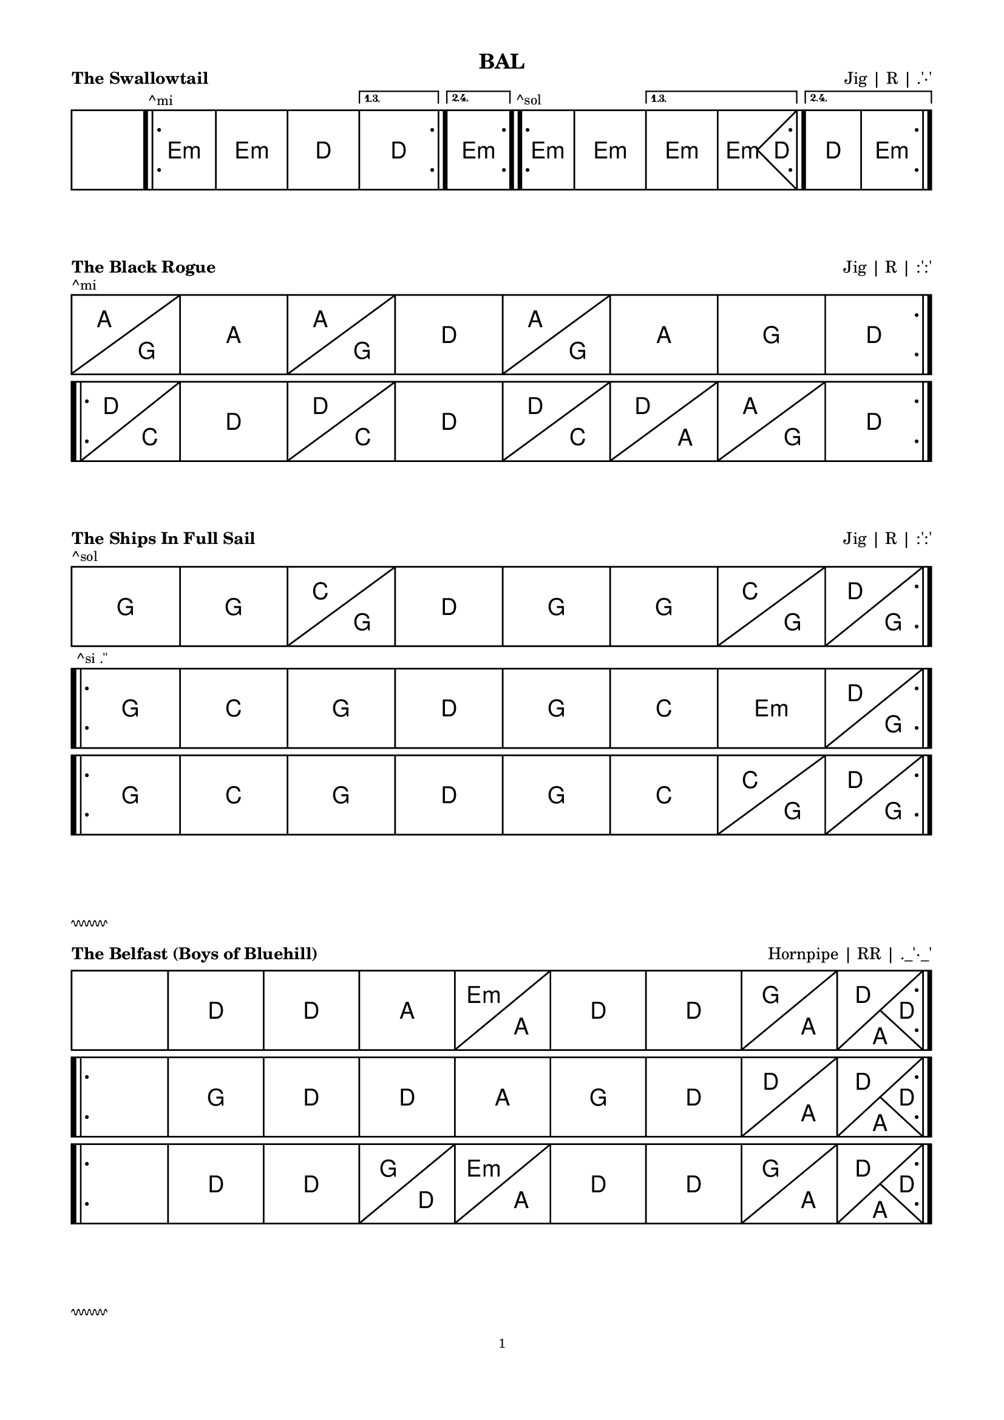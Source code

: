 \version "2.24.4"

#(set-global-staff-size 14)

hr = \markup {
  \override #'(thickness . 1)
  \column {
    \vspace #1  % Marge avant la ligne
  \draw-squiggle-line #0.5 #'(6 . 0) ##t
    \vspace #1  % Marge après la ligne
  }
}

\paper {
  indent = 0
  top-margin = 10
  bottom-margin = 15
  line-width = 18\cm
  ragged-right = ##f
  print-page-number = #f
  
  system-system-spacing.basic-distance = #0
  score-markup-spacing = #'((basic-distance . 15)
                            (minimum-distance . 10)
                            (padding . 5)
                            (stretchability . 20))
  
  oddFooterMarkup = \markup \fill-line {
    ""
    \fromproperty #'page:page-number-string
    ""
  }
  evenFooterMarkup = \markup \fill-line {
    ""
    \fromproperty #'page:page-number-string
    ""
  }
}

\layout {
  indent = 0
  \context {
    \ChordGrid
    \override GridChordName.font-size = #5
    \consists Measure_spanner_engraver
  }
  \context {
    \Voice
    \override TextMark.font-size = 20
  }
}

\book {
  \header {
    title = "BAL"
  }
  
  \score {
    \header {
      piece = \markup \bold \fontsize #2 "The Swallowtail"
      opus = \markup \fontsize #2 "Jig | R | .'·'"
    }
    \new ChordGrid \chordmode {
      \repeat volta 4 { s1 \bar ".|:" \textMark "^mi" e:m e:m d \alternative { \volta 1,3 { d } \volta 2,4 { e:m } } }
      \repeat volta 4 { \textMark "^sol" e1:m e:m \alternative { \volta 1,3 { e:m e2.:m d4 } \volta 2,4 { d1 e:m } } }
    }
  }
  \score {
    \header {
      piece = \markup \bold \fontsize #2 "The Black Rogue"
      opus = \markup \fontsize #2 "Jig | R | :':'"
    }
    \new ChordGrid \chordmode {
      \repeat volta 2 { \textMark "^mi" a2 g a1 a2 g d1 a2 g a1 g d }
      %\repeat volta 2 { \tweak text "x2" \startMeasureSpanner d2 c d1 \stopMeasureSpanner d2 c d a a g d1 }
      \break
      \repeat volta 2 { d2 c d1 d2 c d1 d2 c d a a g d1 }
    }
  }
  \score {
    \header {
      piece = \markup \bold \fontsize #2 "The Ships In Full Sail"
      opus = \markup \fontsize #2 "Jig | R | :':'"
    }
    \new ChordGrid \chordmode {
      \repeat volta 2 { \textMark "^sol" g1 g c2 g d1 g g c2 g d g }
      \break
      \repeat volta 2 { \textMark "^si .''" g1 c g d g c e:m d2 g }
      \break
      \repeat volta 2 { g1 c g d g c c2 g d g }
    }
  }
  
  \hr
  
  \score {
    \header {
      piece = \markup \bold \fontsize #2 "The Belfast (Boys of Bluehill)"
      opus = \markup \fontsize #2 "Hornpipe | RR | ._'·_'"
    }
    \new ChordGrid
    \chordmode {
      \repeat volta 2 { s1 d1 d a e2:m a d1 d g2 a d2 a4 d }
      \break
      \repeat volta 2 { s1 g1 d d a g d d2 a d2 a4 d }
      \break
      \repeat volta 2 { s1 d1 d g2 d e:m a d1 d g2 a d2 a4 d }
    }
  }
  
  \hr
  
  \score {
    \header {
      piece = \markup \bold \fontsize #2 "Tripping up The Stairs"
      opus = \markup \fontsize #2 "Jig | R | :':'"
    }
    \new ChordGrid \chordmode {
      \repeat volta 2 { \tweak text "x4" \startMeasureSpanner d2 g d1 a d \stopMeasureSpanner }
      \repeat volta 2 { b:m b:m a a b:m b:m a d }
    }
  }
  \score {
    \header {
      piece = \markup \bold \fontsize #2 "Scatter The Mud"
      opus = \markup \fontsize #2 "Jig | R | :':'"
    }
    \new ChordGrid \chordmode {
      \repeat volta 2 { \textMark "^la" a2:m g a:m e:m a1:m g a:m a:m e:m g2 a:m }
      \break
      \repeat volta 2 { a2:m g g1 a2:m e:m g1 a2:m g g1 e:m g2 a:m }
    }
  }
  \score {
    \header {
      piece = \markup \bold \fontsize #2 "Fasten The Leg In Her Jig"
      opus = \markup \fontsize #2 "Jig | R | :':'"
    }
    \new ChordGrid \chordmode {
      \repeat volta 2 { \textMark "^ré" g1 g d c2 d g1 g e2:m a d1 }
      \break
      \repeat volta 4 { g2 d c g \alternative { \volta 1,3 { g d e:m d } \volta 2,4 { c a d1 } } }
    }
  }
  
  \hr
  
  \score {
    \header {
      piece = \markup \bold \fontsize #2 "Maggie In The Woods (Estropie)"
      opus = \markup \fontsize #2 "Polka | R | :':'"
    }
    \new ChordGrid \chordmode {
      \repeat volta 4 { s1 g g2 c \alternative { \volta 1,3 { g1 d } \volta 2,4 { d2 g } } }
      \repeat volta 4 { s1 e:m c \alternative { \volta 1,3 { g d } \volta 2,4 { g2 d g1 } } }
      %\repeat volta 2 { s1 g g2 c g1 d g g2 c d g }
      %\break
      %\repeat volta 2 { s1 e:m c g d e:m c g2 d g1 }
    }
  }
  \score {
    \header {
      piece = \markup \bold \fontsize #2 "Denis Murphy's"
      opus = \markup \fontsize #2 "Polka | R | :':'"
    }
    \new ChordGrid \chordmode {
      \repeat volta 4 { d1 d g \alternative { \volta 1,3 { d } \volta 2,4 { a2 d } } }
      \repeat volta 4 { d1 g \alternative { \volta 1,3 { d a } \volta 2,4 { a2 g d1 } } }
    }
  }
  
  \hr
  
  \score {
    \header {
      piece = \markup \bold \fontsize #2 "Si Beag Si Mor"
      opus = \markup \fontsize #2 "Valse | R | .''.''"
    }
    \new ChordGrid \chordmode {
      \repeat volta 2 { s1 \bar ".|:" d b:m g2. a4 d1 g a:7 d b:m g a:7 d b:m g a:7 d d }
      \repeat volta 2 { d1 a:7 g d a:7 d d a fis b:m g a:7 g a:7 d d }
    }
  }
  \score {
    \header {
      piece = \markup \bold \fontsize #2 "The South Wind"
      opus = \markup \fontsize #2 "Valse | R | .''"
    }
    \new ChordGrid \chordmode {
      \repeat volta 2 { s1 g g d d g c g g }
      \break
      \repeat volta 4 { g1 c g g e:m \alternative { \volta 1,3 { e:m d d } \volta 2,4 { d g g } } }
      %\repeat volta 2 { g1 c g g e:m e:m d d g c g g e:m d g g }
    }
  }
  
  \hr
  
  \score {
    \header {
      piece = \markup \bold \fontsize #2 "The Irish Washerwoman (Dusty, fin série Kesh)"
      opus = \markup \fontsize #2 "Jig | R | ._'·_'"
    }
    \new ChordGrid \chordmode {
      \repeat volta 2 { \textMark "^ré" g1 g \alternative { \volta 1,3 { d:7 d:7 } \volta 2,4 { \textMark "^ré fa# la do" d:7 g } } }
      \repeat volta 2 { \textMark "^sol" g1 g \textMark "^fa#" d d \textMark ":':'" c2 g \textMark ":':'" c g \textMark "^fa# la do" d1:7 g }
    }
  }
  
  \hr
  
  \score {
    \header {
      piece = \markup \bold \fontsize #2 "O'Keeffe's (Snowy)"
      opus = \markup \fontsize #2 "Slide | R | .'·'"
    }
    \new ChordGrid \chordmode {
      %\repeat volta 2 { \tweak text "2x2" \startMeasureSpanner a1 g \stopMeasureSpanner }
      %\repeat volta 2 { a2 e g1 g g }
      \repeat volta 2 { a2 g a g a g a g }
      \repeat volta 2 { a2 e:m g e:m g1 e2:m a }
    }
  }
  \score {
    \header {
      piece = \markup \bold \fontsize #2 "The Boys Of Bluehill"
      opus = \markup \fontsize #2 "Hornpipe | R | .'·'"
    }
    \new ChordGrid \chordmode {
      %\repeat volta 2 { s1 b2:m d b:m a d a:7 d b:m b:m d b:m7 e:m d a:7 d1 }
      %\break
      %\repeat volta 2 { s1 d1 g d2 a:7 d b:m b:m d b:m7 e:m d a:7 d1 }
      %\repeat volta 4 { s1 d d2 a d a \alternative { \volta 1,3 { g2 a } \volta 2,4 { d2 g4 d } } }
      \repeat volta 2 { s1 d d2 a d a g a d1 d2 a d a d2 g4 d }
      \break
      \repeat volta 2 { s1 d g d2 a g a d1 d2 a d a d2 g4 d }
    }
  }
  
  \hr
  
  \score {
    \header {
      piece = \markup \bold \fontsize #2 "MacLeod's Farewell (Cooley)"
      opus = \markup \fontsize #2 "Reel | RR | :':'"
    }
    \new ChordGrid \chordmode {
      \repeat volta 2 { s1 \textMark "^fa#" d2 a d1 e:m \textMark "^sol la do#" a:7 d2 a d1 e:m a2:7 d }
      \break
      \repeat volta 2 { s1 d1 d d2 b:m e:m a:7 d a d1 e:m a2:7 d }
    }
  }
  \score {
    \header {
      piece = \markup \bold \fontsize #2 "Cooley's"
      opus = \markup \fontsize #2 "Reel | R | ._'·_'"
    }
    \new ChordGrid \chordmode {
      \repeat volta 2 { s1 \tweak text "2x2" \startMeasureSpanner \textMark "^mi" e:m e:m d d \stopMeasureSpanner }
      \repeat volta 2 { \tweak text "2x2" \startMeasureSpanner \textMark "^sol" e1:m e:m d d \stopMeasureSpanner }
    }
  }
  \score {
    \header {
      piece = \markup \bold \fontsize #2 "The Silver Spear"
      opus = \markup \fontsize #2 "Reel | R | ._'·_'"
    }
    \new ChordGrid \chordmode {
      \repeat volta 2 { s1 \bar ".|:" \textMark "^sol" d1 \tweak text "x2" \startMeasureSpanner d d g \stopMeasureSpanner g }
      \repeat volta 2 { \tweak text "x3" \startMeasureSpanner d1 g \stopMeasureSpanner g g }
    }
  }
  
  \hr
  
  \score {
    \header {
      piece = \markup \bold \fontsize #2 "The Galway Belle (Bear Dance)"
      opus = \markup \fontsize #2 "Polka | RR | .'·'"
    }
    \new ChordGrid \chordmode {
      \repeat volta 8 { \tweak text "A^mi + B^sol" \startMeasureSpanner e1:m e:m d \alternative { \volta 1,3,5,7 { d } \volta 2,4,6,8 { e:m } } \stopMeasureSpanner }
    }
  }
  \score {
    \header {
      piece = \markup \bold \fontsize #2 "The Little Diamond"
      opus = \markup \fontsize #2 "Polka | RR | .'·'"
    }
    \new ChordGrid \chordmode {
      \repeat volta 4 { d1 d \alternative { \volta 1,3 { d a } \volta 2,4 { a d } } }
      \repeat volta 4 { d2 g d1 \alternative { \volta 1,3 { d a } \volta 2,4 { a d } } }
    }
  }
  
  \hr
  
  \score {
    \header {
      piece = \markup \bold \fontsize #2 "Humours of Bandon"
      opus = \markup \fontsize #2 "Jig | R | ._'·_'"
      title = "CUI"
    }
    \new ChordGrid \chordmode {
      %\tweak text "A A B A" \startMeasureSpanner
      %\repeat volta 2 { \textMark "A" g1 d g d g2 c g d g c g e:m }
      %\repeat volta 2 { \textMark "B" g1 \alternative { \volta 1,3,4 { d } \volta 2 { c } } }
      %\stopMeasureSpanner
      \repeat volta 2 { \textMark "A" g1 d g d g2 c g d g c g e:m }
      \break
      \repeat volta 1 { \textMark "B" g1 d g c g d g d \textEndMark "+ finir par A" }
    }
  }
  
  \hr
  
  \score {
    \header {
      piece = \markup \bold \fontsize #2 "Sangshyttevalsen (Humours Flinn)"
      opus = \markup \fontsize #2 "Valse | R | :'':''"
    }
    \new ChordGrid \chordmode {
      \repeat volta 2 { s1 \bar ".|:" \textMark "^fa#" b1:m a \textMark "^fa# la do#" fis:m g b:m a g2 a b1:m }
      \break
      \repeat volta 2 { b1:m a g fis:m b:m a g2 a b1:m }
    }
  }
  \score {
    \header {
      piece = \markup \bold \fontsize #2 "Far Away"
      opus = \markup \fontsize #2 "Valse | R | :'':''"
    }
    \new ChordGrid \chordmode {
      \repeat volta 2 { \alternative { \volta 1 { s1 } \volta 2 { b:m } } \tweak text "x2" \startMeasureSpanner b:m fis:m \stopMeasureSpanner g fis:m d2. a4 }
      \repeat volta 2 { b1:m \tweak text "x2" \startMeasureSpanner d a \stopMeasureSpanner b2:m a g e:m b1:m \alternative { \volta 2 { b:m } } }
    }
  }
  
  \hr
  
  \score {
    \header {
      piece = \markup \bold \fontsize #2 "Trip To The Cottage"
      opus = \markup \fontsize #2 "Jig | R | :_':_'"
    }
    \new ChordGrid \chordmode {
      \repeat volta 3 { s1 \tweak text "A x3" \startMeasureSpanner g \textMark "^fa# la do" d:7 g2 d g d g1 d c2 d g1 \stopMeasureSpanner }
      \break
      \repeat volta 3 { \tweak text "B x3" \startMeasureSpanner g1 c2 g a:m g d1 g c2 g a1:m d \stopMeasureSpanner }
      \break
      \repeat volta 2 { \tweak text "C x2" \startMeasureSpanner a1 e:7 a2 e a e a1 e a2 e a1 \stopMeasureSpanner }
      \break
      \repeat volta 3 { \tweak text "D x3" \startMeasureSpanner a1 d2 a b:m a e1 a d2 a b1:m a \stopMeasureSpanner }
    }
  }
  
  \hr
  
  \score {
    \header {
      piece = \markup \bold \fontsize #2 "Haste To The Wedding"
      opus = \markup \fontsize #2 "Jig | R | ._'·_' ou :_':_'"
    }
    \new ChordGrid \chordmode {
      \repeat volta 8 { \tweak text "(A + B) * 8, ^ré * 2 + ^fa * 2" \startMeasureSpanner d1 g d a d1 g a d \stopMeasureSpanner }
    }
  }
  \score {
    \header {
      piece = \markup \bold \fontsize #2 "The German Beau"
      opus = \markup \fontsize #2 "Polka | RR | .'·'"
    }
    \new ChordGrid \chordmode {
      \repeat volta 2 { s1 \bar ".|:" \textMark "A" g1 d c d \textMark "A'" g1 d g2 d g1 }
      \break
      \repeat volta 1 { \textMark "B" g1 g c g c g a:m d g \textEndMark "+ finir par A'" }
    }
  }
  \score {
    \header {
      piece = \markup \bold \fontsize #2 "Leslie's"
      opus = \markup \fontsize #2 "Hornpipe | N | :':'"
    }
    \new ChordGrid \chordmode {
      \repeat volta 4 { g1 d \alternative { \volta 1,3 { c } \volta 2,4 { c2 d } } g1 }
      \repeat volta 2 { g1 c \textMark "^fa# la do ré" d:7 g e:m d c2 d g1 }
    }
  }
}